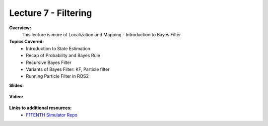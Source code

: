 .. _doc_lecture07:


Lecture 7 - Filtering
=====================

**Overview:** 
	This lecture is more of Localization and Mapping - Introduction to Bayes Filter

**Topics Covered:**
	-	Introduction to State Estimation
	-	Recap of Probability and Bayes Rule
	- 	Recursive Bayes Filter
	- 	Variants of Bayes Filter: KF, Particle filter
	-	Running Particle Filter in ROS2 


**Slides:**

	.. raw:: html

		<iframe width="700" height="500" src="https://docs.google.com/presentation/d/1-DP-g5cySK1gNRp974G2Jo3Ai_gv6RxhB6p4GhQNeHs/embed?start=false&loop=false&delayms=3000" frameborder="0" width="960" height="569" allowfullscreen="true" mozallowfullscreen="true" webkitallowfullscreen="true"></iframe>

**Video:**

	.. raw:: html

		<iframe width="700" height="500" src="https://www.youtube.com/embed/kQi5IGzvr0c?list=PL7rtKJAz_mPdFDJtufKmqfWRNu55s_LMc" title="F1TENTH L07 Bayes Filtering" frameborder="0" allow="accelerometer; autoplay; clipboard-write; encrypted-media; gyroscope; picture-in-picture; web-share" allowfullscreen></iframe>


**Links to additional resources:**
	- `F1TENTH Simulator Repo <https://github.com/f1tenth/f110_ros/tree/master/f110_simulator>`_